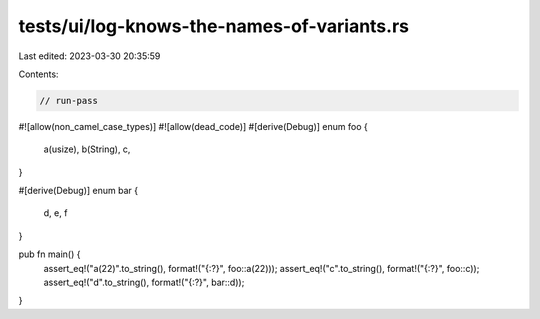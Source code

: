 tests/ui/log-knows-the-names-of-variants.rs
===========================================

Last edited: 2023-03-30 20:35:59

Contents:

.. code-block:: rs

    // run-pass

#![allow(non_camel_case_types)]
#![allow(dead_code)]
#[derive(Debug)]
enum foo {
  a(usize),
  b(String),
  c,
}

#[derive(Debug)]
enum bar {
  d, e, f
}

pub fn main() {
    assert_eq!("a(22)".to_string(), format!("{:?}", foo::a(22)));
    assert_eq!("c".to_string(), format!("{:?}", foo::c));
    assert_eq!("d".to_string(), format!("{:?}", bar::d));
}


